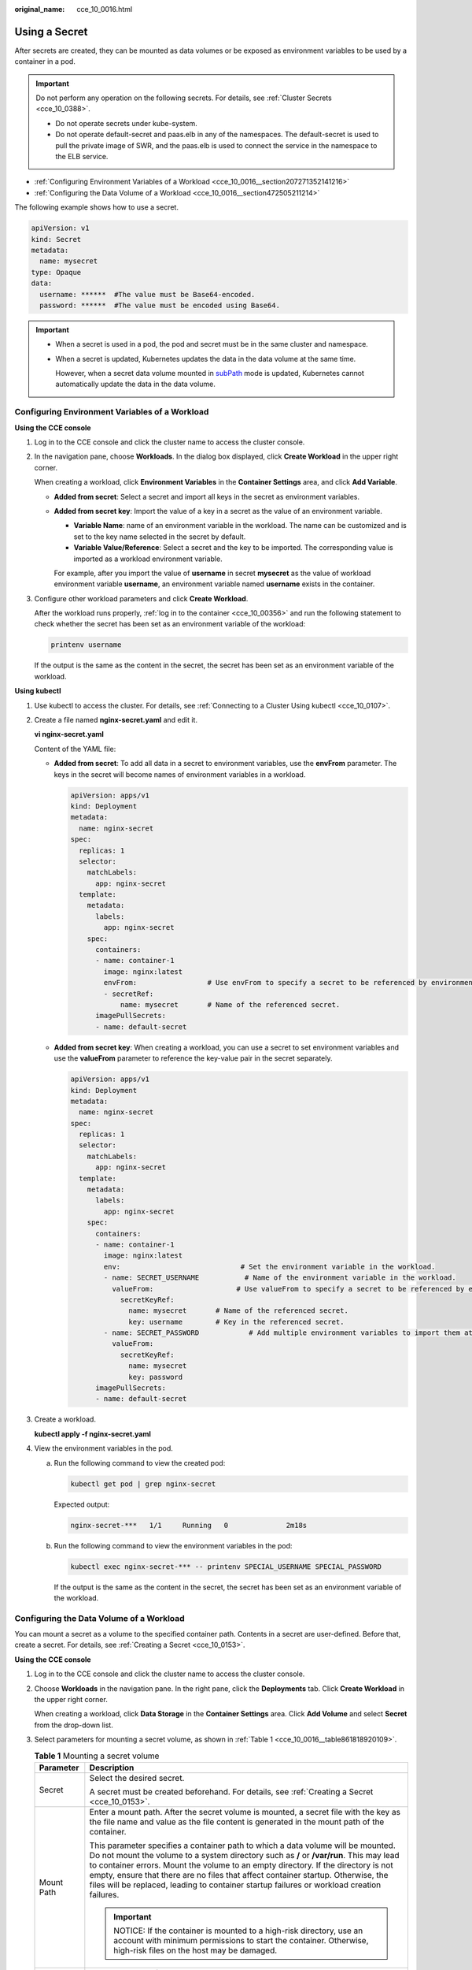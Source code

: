 :original_name: cce_10_0016.html

.. _cce_10_0016:

Using a Secret
==============

After secrets are created, they can be mounted as data volumes or be exposed as environment variables to be used by a container in a pod.

.. important::

   Do not perform any operation on the following secrets. For details, see :ref:`Cluster Secrets <cce_10_0388>`.

   -  Do not operate secrets under kube-system.
   -  Do not operate default-secret and paas.elb in any of the namespaces. The default-secret is used to pull the private image of SWR, and the paas.elb is used to connect the service in the namespace to the ELB service.

-  :ref:`Configuring Environment Variables of a Workload <cce_10_0016__section207271352141216>`
-  :ref:`Configuring the Data Volume of a Workload <cce_10_0016__section472505211214>`

The following example shows how to use a secret.

.. code-block::

   apiVersion: v1
   kind: Secret
   metadata:
     name: mysecret
   type: Opaque
   data:
     username: ******  #The value must be Base64-encoded.
     password: ******  #The value must be encoded using Base64.

.. important::

   -  When a secret is used in a pod, the pod and secret must be in the same cluster and namespace.

   -  When a secret is updated, Kubernetes updates the data in the data volume at the same time.

      However, when a secret data volume mounted in `subPath <https://kubernetes.io/docs/concepts/storage/volumes/#using-subpath>`__ mode is updated, Kubernetes cannot automatically update the data in the data volume.

.. _cce_10_0016__section207271352141216:

Configuring Environment Variables of a Workload
-----------------------------------------------

**Using the CCE console**

#. Log in to the CCE console and click the cluster name to access the cluster console.

#. In the navigation pane, choose **Workloads**. In the dialog box displayed, click **Create Workload** in the upper right corner.

   When creating a workload, click **Environment Variables** in the **Container Settings** area, and click **Add Variable**.

   -  **Added from secret**: Select a secret and import all keys in the secret as environment variables.

   -  **Added from secret key**: Import the value of a key in a secret as the value of an environment variable.

      -  **Variable Name**: name of an environment variable in the workload. The name can be customized and is set to the key name selected in the secret by default.
      -  **Variable Value/Reference**: Select a secret and the key to be imported. The corresponding value is imported as a workload environment variable.

      For example, after you import the value of **username** in secret **mysecret** as the value of workload environment variable **username**, an environment variable named **username** exists in the container.

#. Configure other workload parameters and click **Create Workload**.

   After the workload runs properly, :ref:`log in to the container <cce_10_00356>` and run the following statement to check whether the secret has been set as an environment variable of the workload:

   .. code-block::

      printenv username

   If the output is the same as the content in the secret, the secret has been set as an environment variable of the workload.

**Using kubectl**

#. Use kubectl to access the cluster. For details, see :ref:`Connecting to a Cluster Using kubectl <cce_10_0107>`.

#. Create a file named **nginx-secret.yaml** and edit it.

   **vi nginx-secret.yaml**

   Content of the YAML file:

   -  **Added from secret**: To add all data in a secret to environment variables, use the **envFrom** parameter. The keys in the secret will become names of environment variables in a workload.

      .. code-block::

         apiVersion: apps/v1
         kind: Deployment
         metadata:
           name: nginx-secret
         spec:
           replicas: 1
           selector:
             matchLabels:
               app: nginx-secret
           template:
             metadata:
               labels:
                 app: nginx-secret
             spec:
               containers:
               - name: container-1
                 image: nginx:latest
                 envFrom:                 # Use envFrom to specify a secret to be referenced by environment variables.
                 - secretRef:
                     name: mysecret       # Name of the referenced secret.
               imagePullSecrets:
               - name: default-secret

   -  **Added from secret key**: When creating a workload, you can use a secret to set environment variables and use the **valueFrom** parameter to reference the key-value pair in the secret separately.

      .. code-block::

         apiVersion: apps/v1
         kind: Deployment
         metadata:
           name: nginx-secret
         spec:
           replicas: 1
           selector:
             matchLabels:
               app: nginx-secret
           template:
             metadata:
               labels:
                 app: nginx-secret
             spec:
               containers:
               - name: container-1
                 image: nginx:latest
                 env:                             # Set the environment variable in the workload.
                 - name: SECRET_USERNAME           # Name of the environment variable in the workload.
                   valueFrom:                    # Use valueFrom to specify a secret to be referenced by environment variables.
                     secretKeyRef:
                       name: mysecret       # Name of the referenced secret.
                       key: username        # Key in the referenced secret.
                 - name: SECRET_PASSWORD            # Add multiple environment variables to import them at the same time.
                   valueFrom:
                     secretKeyRef:
                       name: mysecret
                       key: password
               imagePullSecrets:
               - name: default-secret

#. Create a workload.

   **kubectl apply -f nginx-secret.yaml**

#. View the environment variables in the pod.

   a. Run the following command to view the created pod:

      .. code-block::

         kubectl get pod | grep nginx-secret

      Expected output:

      .. code-block::

         nginx-secret-***   1/1     Running   0              2m18s

   b. Run the following command to view the environment variables in the pod:

      .. code-block::

         kubectl exec nginx-secret-*** -- printenv SPECIAL_USERNAME SPECIAL_PASSWORD

      If the output is the same as the content in the secret, the secret has been set as an environment variable of the workload.

.. _cce_10_0016__section472505211214:

Configuring the Data Volume of a Workload
-----------------------------------------

You can mount a secret as a volume to the specified container path. Contents in a secret are user-defined. Before that, create a secret. For details, see :ref:`Creating a Secret <cce_10_0153>`.

**Using the CCE console**

#. Log in to the CCE console and click the cluster name to access the cluster console.

#. Choose **Workloads** in the navigation pane. In the right pane, click the **Deployments** tab. Click **Create Workload** in the upper right corner.

   When creating a workload, click **Data Storage** in the **Container Settings** area. Click **Add Volume** and select **Secret** from the drop-down list.

#. Select parameters for mounting a secret volume, as shown in :ref:`Table 1 <cce_10_0016__table861818920109>`.

   .. _cce_10_0016__table861818920109:

   .. table:: **Table 1** Mounting a secret volume

      +-----------------------------------+----------------------------------------------------------------------------------------------------------------------------------------------------------------------------------------------------------------------------------------------------------------------------------------------------------------------------------------------------------------------------------------------------------------------------------------------------+
      | Parameter                         | Description                                                                                                                                                                                                                                                                                                                                                                                                                                        |
      +===================================+====================================================================================================================================================================================================================================================================================================================================================================================================================================================+
      | Secret                            | Select the desired secret.                                                                                                                                                                                                                                                                                                                                                                                                                         |
      |                                   |                                                                                                                                                                                                                                                                                                                                                                                                                                                    |
      |                                   | A secret must be created beforehand. For details, see :ref:`Creating a Secret <cce_10_0153>`.                                                                                                                                                                                                                                                                                                                                                      |
      +-----------------------------------+----------------------------------------------------------------------------------------------------------------------------------------------------------------------------------------------------------------------------------------------------------------------------------------------------------------------------------------------------------------------------------------------------------------------------------------------------+
      | Mount Path                        | Enter a mount path. After the secret volume is mounted, a secret file with the key as the file name and value as the file content is generated in the mount path of the container.                                                                                                                                                                                                                                                                 |
      |                                   |                                                                                                                                                                                                                                                                                                                                                                                                                                                    |
      |                                   | This parameter specifies a container path to which a data volume will be mounted. Do not mount the volume to a system directory such as **/** or **/var/run**. This may lead to container errors. Mount the volume to an empty directory. If the directory is not empty, ensure that there are no files that affect container startup. Otherwise, the files will be replaced, leading to container startup failures or workload creation failures. |
      |                                   |                                                                                                                                                                                                                                                                                                                                                                                                                                                    |
      |                                   | .. important::                                                                                                                                                                                                                                                                                                                                                                                                                                     |
      |                                   |                                                                                                                                                                                                                                                                                                                                                                                                                                                    |
      |                                   |    NOTICE:                                                                                                                                                                                                                                                                                                                                                                                                                                         |
      |                                   |    If the container is mounted to a high-risk directory, use an account with minimum permissions to start the container. Otherwise, high-risk files on the host may be damaged.                                                                                                                                                                                                                                                                    |
      +-----------------------------------+----------------------------------------------------------------------------------------------------------------------------------------------------------------------------------------------------------------------------------------------------------------------------------------------------------------------------------------------------------------------------------------------------------------------------------------------------+
      | Subpath                           | Enter a subpath of the mount path.                                                                                                                                                                                                                                                                                                                                                                                                                 |
      |                                   |                                                                                                                                                                                                                                                                                                                                                                                                                                                    |
      |                                   | -  A subpath is used to mount a local volume so that the same data volume is used in a single pod. If this parameter is left blank, the root path will be used by default.                                                                                                                                                                                                                                                                         |
      |                                   | -  The subpath can be the key and value of a ConfigMap or secret. If the subpath is a key-value pair that does not exist, the data import does not take effect.                                                                                                                                                                                                                                                                                    |
      |                                   | -  The data imported by specifying a subpath will not be updated along with the ConfigMap/secret updates.                                                                                                                                                                                                                                                                                                                                          |
      +-----------------------------------+----------------------------------------------------------------------------------------------------------------------------------------------------------------------------------------------------------------------------------------------------------------------------------------------------------------------------------------------------------------------------------------------------------------------------------------------------+
      | Permission                        | Read-only, indicating that data volume in the path is read-only.                                                                                                                                                                                                                                                                                                                                                                                   |
      +-----------------------------------+----------------------------------------------------------------------------------------------------------------------------------------------------------------------------------------------------------------------------------------------------------------------------------------------------------------------------------------------------------------------------------------------------------------------------------------------------+

#. After the configuration, click **Create Workload**.

   After the workload runs properly, the **username** and **password** files will be generated in the **/etc/foo** directory in this example. The contents of the files are secret values.

   :ref:`Access the container <cce_10_00356>` and run the following statement to view the **username** or **password** file in the container:

   .. code-block::

      cat /etc/foo/username

   The expected output is the same as the content in the secret.

**Using kubectl**

#. Use kubectl to access the cluster. For details, see :ref:`Connecting to a Cluster Using kubectl <cce_10_0107>`.

#. Create a file named **nginx-secret.yaml** and edit it.

   **vi nginx-secret.yaml**

   In the following example, the username and password in the **mysecret** secret are saved in the **/etc/foo** directory as files.

   .. code-block::

      apiVersion: apps/v1
      kind: Deployment
      metadata:
        name: nginx-secret
      spec:
        replicas: 1
        selector:
          matchLabels:
            app: nginx-secret
        template:
          metadata:
            labels:
              app: nginx-secret
          spec:
            containers:
            - name: container-1
              image: nginx:latest
              volumeMounts:
             - name: foo
               mountPath: /etc/foo          # Mount to the /etc/foo directory.
               readOnly: true
          volumes:
          - name: foo
            secret:
              secretName: mysecret      # Name of the referenced secret.

   You can also use the **items** field to control the mapping path of secret keys. For example, store username in the **/etc/foo/my-group/my-username** directory in the container.

   .. note::

      -  If you use the **items** field to specify the mapping path of the secret keys, the keys that are not specified will not be created as files. For example, if the **password** key in the following example is not specified, the file will not be created.
      -  If you want to use all keys in a secret, you must list all keys in the **items** field.
      -  All keys listed in the **items** field must exist in the corresponding secret. Otherwise, the volume is not created.

   .. code-block::

      apiVersion: apps/v1
      kind: Deployment
      metadata:
        name: nginx-secret
      spec:
        replicas: 1
        selector:
          matchLabels:
            app: nginx-secret
        template:
          metadata:
            labels:
              app: nginx-secret
          spec:
            containers:
            - name: container-1
              image: nginx:latest
              volumeMounts:
             - name: foo
               mountPath: /etc/foo          # Mount to the /etc/foo directory.
               readOnly: true
          volumes:
          - name: foo
            secret:
              secretName: mysecret      # Name of the referenced secret.
              items:
              - key: username      # Name of the referenced key.
                path: my-group/my-username    # Mapping path of the secret key

#. Create a workload.

   **kubectl apply -f nginx-secret.yaml**

#. After the workload runs properly, the **username** and **password** files are generated in the **/etc/foo** directory.

   a. Run the following command to view the created pod:

      .. code-block::

         kubectl get pod | grep nginx-secret

      Expected output:

      .. code-block::

         nginx-secret-***   1/1     Running   0              2m18s

   b. Run the following command to view the **username** or **password** file in the pod:

      .. code-block::

         kubectl exec nginx-secret-*** -- cat /etc/foo/username

      The expected output is the same as the content in the secret.

